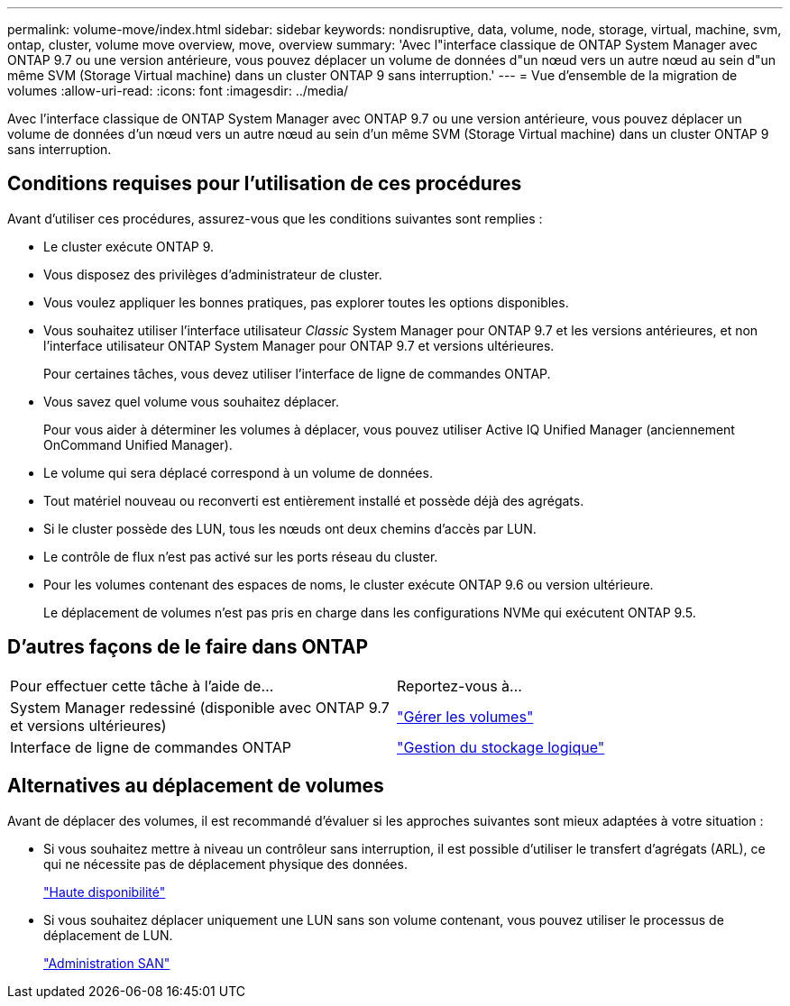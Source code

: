 ---
permalink: volume-move/index.html 
sidebar: sidebar 
keywords: nondisruptive, data, volume, node, storage, virtual, machine, svm, ontap, cluster, volume move overview, move, overview 
summary: 'Avec l"interface classique de ONTAP System Manager avec ONTAP 9.7 ou une version antérieure, vous pouvez déplacer un volume de données d"un nœud vers un autre nœud au sein d"un même SVM (Storage Virtual machine) dans un cluster ONTAP 9 sans interruption.' 
---
= Vue d'ensemble de la migration de volumes
:allow-uri-read: 
:icons: font
:imagesdir: ../media/


[role="lead"]
Avec l'interface classique de ONTAP System Manager avec ONTAP 9.7 ou une version antérieure, vous pouvez déplacer un volume de données d'un nœud vers un autre nœud au sein d'un même SVM (Storage Virtual machine) dans un cluster ONTAP 9 sans interruption.



== Conditions requises pour l'utilisation de ces procédures

Avant d'utiliser ces procédures, assurez-vous que les conditions suivantes sont remplies :

* Le cluster exécute ONTAP 9.
* Vous disposez des privilèges d'administrateur de cluster.
* Vous voulez appliquer les bonnes pratiques, pas explorer toutes les options disponibles.
* Vous souhaitez utiliser l'interface utilisateur _Classic_ System Manager pour ONTAP 9.7 et les versions antérieures, et non l'interface utilisateur ONTAP System Manager pour ONTAP 9.7 et versions ultérieures.
+
Pour certaines tâches, vous devez utiliser l'interface de ligne de commandes ONTAP.

* Vous savez quel volume vous souhaitez déplacer.
+
Pour vous aider à déterminer les volumes à déplacer, vous pouvez utiliser Active IQ Unified Manager (anciennement OnCommand Unified Manager).

* Le volume qui sera déplacé correspond à un volume de données.
* Tout matériel nouveau ou reconverti est entièrement installé et possède déjà des agrégats.
* Si le cluster possède des LUN, tous les nœuds ont deux chemins d'accès par LUN.
* Le contrôle de flux n'est pas activé sur les ports réseau du cluster.
* Pour les volumes contenant des espaces de noms, le cluster exécute ONTAP 9.6 ou version ultérieure.
+
Le déplacement de volumes n'est pas pris en charge dans les configurations NVMe qui exécutent ONTAP 9.5.





== D'autres façons de le faire dans ONTAP

|===


| Pour effectuer cette tâche à l'aide de... | Reportez-vous à... 


 a| 
System Manager redessiné (disponible avec ONTAP 9.7 et versions ultérieures)
 a| 
https://docs.netapp.com/us-en/ontap/volumes/manage-volumes-task.html["Gérer les volumes"^]



 a| 
Interface de ligne de commandes ONTAP
 a| 
https://docs.netapp.com/us-en/ontap/volumes/index.html["Gestion du stockage logique"^]

|===


== Alternatives au déplacement de volumes

Avant de déplacer des volumes, il est recommandé d'évaluer si les approches suivantes sont mieux adaptées à votre situation :

* Si vous souhaitez mettre à niveau un contrôleur sans interruption, il est possible d'utiliser le transfert d'agrégats (ARL), ce qui ne nécessite pas de déplacement physique des données.
+
https://docs.netapp.com/us-en/ontap/high-availability/index.html["Haute disponibilité"^]

* Si vous souhaitez déplacer uniquement une LUN sans son volume contenant, vous pouvez utiliser le processus de déplacement de LUN.
+
https://docs.netapp.com/us-en/ontap/san-admin/index.html["Administration SAN"^]


